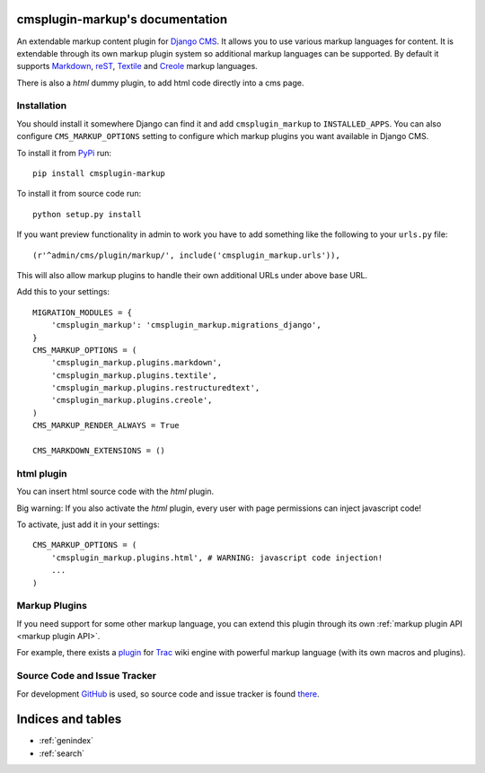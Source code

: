 cmsplugin-markup's documentation
================================

An extendable markup content plugin for `Django CMS`_. It allows you to use
various markup languages for content. It is extendable through its own markup
plugin system so additional markup languages can be supported. By default it
supports Markdown_, reST_, Textile_ and Creole_ markup languages.

.. _Django CMS: https://www.django-cms.org/
.. _Markdown: http://daringfireball.net/projects/markdown/
.. _reST: http://docutils.sourceforge.net/rst.html
.. _Textile: http://textile.sitemonks.com/
.. _Creole: https://code.google.com/p/python-creole/

There is also a `html` dummy plugin, to add html code directly into a cms page.

Installation
------------

You should install it somewhere Django can find it and add ``cmsplugin_markup``
to ``INSTALLED_APPS``. You can also configure ``CMS_MARKUP_OPTIONS`` setting to
configure which markup plugins you want available in Django CMS.

To install it from PyPi_ run::

    pip install cmsplugin-markup

To install it from source code run::

    python setup.py install

If you want preview functionality in admin to work you have to add something
like the following to your ``urls.py`` file::

    (r'^admin/cms/plugin/markup/', include('cmsplugin_markup.urls')),

This will also allow markup plugins to handle their own additional URLs under
above base URL.

.. _PyPi: http://pypi.python.org/pypi
Add this to your settings::

    MIGRATION_MODULES = {
        'cmsplugin_markup': 'cmsplugin_markup.migrations_django',
    }
    CMS_MARKUP_OPTIONS = (
        'cmsplugin_markup.plugins.markdown',
        'cmsplugin_markup.plugins.textile',
        'cmsplugin_markup.plugins.restructuredtext',
        'cmsplugin_markup.plugins.creole',
    )
    CMS_MARKUP_RENDER_ALWAYS = True

    CMS_MARKDOWN_EXTENSIONS = ()

html plugin
-----------

You can insert html source code with the `html` plugin.

Big warning: If you also activate the `html` plugin, every user with page permissions
can inject javascript code!

To activate, just add it in your settings::

    CMS_MARKUP_OPTIONS = (
        'cmsplugin_markup.plugins.html', # WARNING: javascript code injection!
        ...
    )

Markup Plugins
--------------

If you need support for some other markup language, you can extend this plugin
through its own :ref:`markup plugin API <markup plugin API>`.

For example, there exists a plugin_ for Trac_ wiki engine with powerful markup
language (with its own macros and plugins).

.. _plugin: https://github.com/mitar/cmsplugin-markup
.. _Trac: http://trac.edgewall.org/

Source Code and Issue Tracker
-----------------------------

For development GitHub_ is used, so source code and issue tracker is found
there_.

.. _GitHub: https://github.com
.. _there: https://github.com/mitar/cmsplugin-markup

Indices and tables
==================
* :ref:`genindex`
* :ref:`search`
